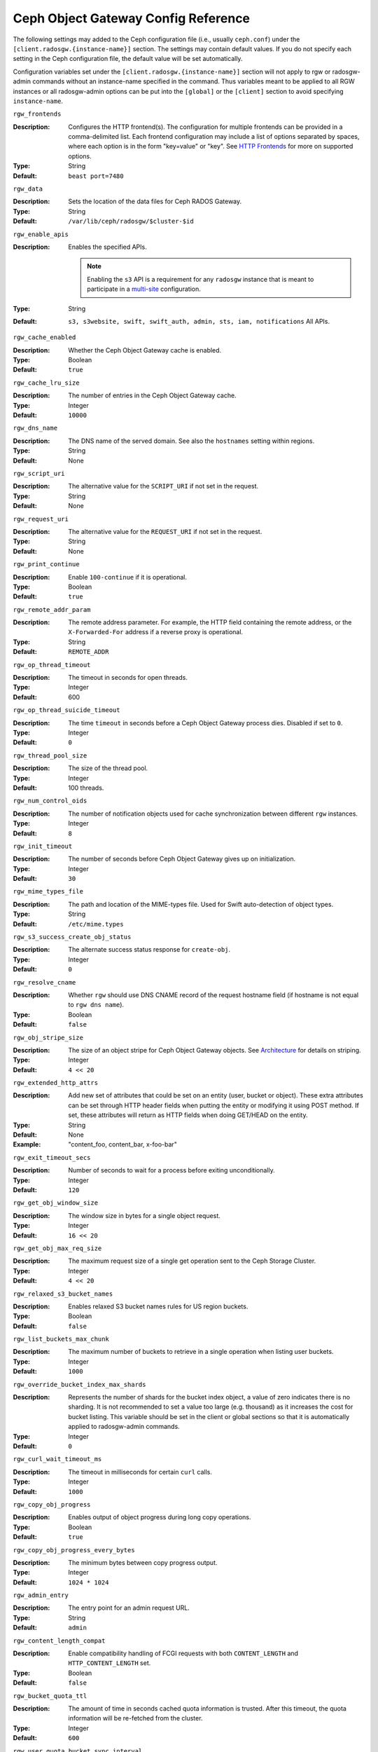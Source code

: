 ======================================
 Ceph Object Gateway Config Reference
======================================

The following settings may added to the Ceph configuration file (i.e., usually
``ceph.conf``) under the ``[client.radosgw.{instance-name}]`` section. The
settings may contain default values. If you do not specify each setting in the
Ceph configuration file, the default value will be set automatically.

Configuration variables set under the ``[client.radosgw.{instance-name}]``
section will not apply to rgw or radosgw-admin commands without an instance-name
specified in the command. Thus variables meant to be applied to all RGW
instances or all radosgw-admin options can be put into the ``[global]`` or the
``[client]`` section to avoid specifying ``instance-name``.

``rgw_frontends``

:Description: Configures the HTTP frontend(s). The configuration for multiple
              frontends can be provided in a comma-delimited list. Each frontend
              configuration may include a list of options separated by spaces,
              where each option is in the form "key=value" or "key". See
              `HTTP Frontends`_ for more on supported options.

:Type: String
:Default: ``beast port=7480``

``rgw_data``

:Description: Sets the location of the data files for Ceph RADOS Gateway.
:Type: String
:Default: ``/var/lib/ceph/radosgw/$cluster-$id``


``rgw_enable_apis``

:Description: Enables the specified APIs.

              .. note:: Enabling the ``s3`` API is a requirement for
                        any ``radosgw`` instance that is meant to
                        participate in a `multi-site <../multisite>`_
                        configuration.
:Type: String
:Default: ``s3, s3website, swift, swift_auth, admin, sts, iam, notifications`` All APIs.


``rgw_cache_enabled``

:Description: Whether the Ceph Object Gateway cache is enabled.
:Type: Boolean
:Default: ``true``


``rgw_cache_lru_size``

:Description: The number of entries in the Ceph Object Gateway cache.
:Type: Integer
:Default: ``10000``


``rgw_dns_name``

:Description: The DNS name of the served domain. See also the ``hostnames`` setting within regions.
:Type: String
:Default: None


``rgw_script_uri``

:Description: The alternative value for the ``SCRIPT_URI`` if not set
              in the request.

:Type: String
:Default: None


``rgw_request_uri``

:Description: The alternative value for the ``REQUEST_URI`` if not set
              in the request.

:Type: String
:Default: None


``rgw_print_continue``

:Description: Enable ``100-continue`` if it is operational.
:Type: Boolean
:Default: ``true``


``rgw_remote_addr_param``

:Description: The remote address parameter. For example, the HTTP field
              containing the remote address, or the ``X-Forwarded-For``
              address if a reverse proxy is operational.

:Type: String
:Default: ``REMOTE_ADDR``


``rgw_op_thread_timeout``

:Description: The timeout in seconds for open threads.
:Type: Integer
:Default: 600


``rgw_op_thread_suicide_timeout``

:Description: The time ``timeout`` in seconds before a Ceph Object Gateway
              process dies. Disabled if set to ``0``.

:Type: Integer
:Default: ``0``


``rgw_thread_pool_size``

:Description: The size of the thread pool.
:Type: Integer
:Default: 100 threads.


``rgw_num_control_oids``

:Description: The number of notification objects used for cache synchronization
              between different ``rgw`` instances.

:Type: Integer
:Default: ``8``


``rgw_init_timeout``

:Description: The number of seconds before Ceph Object Gateway gives up on
              initialization.

:Type: Integer
:Default: ``30``


``rgw_mime_types_file``

:Description: The path and location of the MIME-types file. Used for Swift
              auto-detection of object types.

:Type: String
:Default: ``/etc/mime.types``


``rgw_s3_success_create_obj_status``

:Description: The alternate success status response for ``create-obj``.
:Type: Integer
:Default: ``0``


``rgw_resolve_cname``

:Description: Whether ``rgw`` should use DNS CNAME record of the request
              hostname field (if hostname is not equal to ``rgw dns name``).

:Type: Boolean
:Default: ``false``


``rgw_obj_stripe_size``

:Description: The size of an object stripe for Ceph Object Gateway objects.
              See `Architecture`_ for details on striping.

:Type: Integer
:Default: ``4 << 20``


``rgw_extended_http_attrs``

:Description: Add new set of attributes that could be set on an entity
              (user, bucket or object). These extra attributes can be set
              through HTTP header fields when putting the entity or modifying
              it using POST method. If set, these attributes will return as
              HTTP  fields when doing GET/HEAD on the entity.

:Type: String
:Default: None
:Example: "content_foo, content_bar, x-foo-bar"


``rgw_exit_timeout_secs``

:Description: Number of seconds to wait for a process before exiting
              unconditionally.

:Type: Integer
:Default: ``120``


``rgw_get_obj_window_size``

:Description: The window size in bytes for a single object request.
:Type: Integer
:Default: ``16 << 20``


``rgw_get_obj_max_req_size``

:Description: The maximum request size of a single get operation sent to the
              Ceph Storage Cluster.

:Type: Integer
:Default: ``4 << 20``


``rgw_relaxed_s3_bucket_names``

:Description: Enables relaxed S3 bucket names rules for US region buckets.
:Type: Boolean
:Default: ``false``


``rgw_list_buckets_max_chunk``

:Description: The maximum number of buckets to retrieve in a single operation
              when listing user buckets.

:Type: Integer
:Default: ``1000``


``rgw_override_bucket_index_max_shards``

:Description: Represents the number of shards for the bucket index object,
              a value of zero indicates there is no sharding. It is not
              recommended to set a value too large (e.g. thousand) as it
              increases the cost for bucket listing.
              This variable should be set in the client or global sections
              so that it is automatically applied to radosgw-admin commands.

:Type: Integer
:Default: ``0``


``rgw_curl_wait_timeout_ms``

:Description: The timeout in milliseconds for certain ``curl`` calls.
:Type: Integer
:Default: ``1000``


``rgw_copy_obj_progress``

:Description: Enables output of object progress during long copy operations.
:Type: Boolean
:Default: ``true``


``rgw_copy_obj_progress_every_bytes``

:Description: The minimum bytes between copy progress output.
:Type: Integer
:Default: ``1024 * 1024``


``rgw_admin_entry``

:Description: The entry point for an admin request URL.
:Type: String
:Default: ``admin``


``rgw_content_length_compat``

:Description: Enable compatibility handling of FCGI requests with both ``CONTENT_LENGTH`` and ``HTTP_CONTENT_LENGTH`` set.
:Type: Boolean
:Default: ``false``


``rgw_bucket_quota_ttl``

:Description: The amount of time in seconds cached quota information is
              trusted.  After this timeout, the quota information will be
              re-fetched from the cluster.
:Type: Integer
:Default: ``600``


``rgw_user_quota_bucket_sync_interval``

:Description: The amount of time in seconds bucket quota information is
              accumulated before syncing to the cluster.  During this time,
              other RGW instances will not see the changes in bucket quota
              stats from operations on this instance.
:Type: Integer
:Default: ``180``


``rgw_user_quota_sync_interval``

:Description: The amount of time in seconds user quota information is
              accumulated before syncing to the cluster.  During this time,
              other RGW instances will not see the changes in user quota stats
              from operations on this instance.
:Type: Integer
:Default: ``180``


``rgw_bucket_default_quota_max_objects``

:Description: Default max number of objects per bucket. Set on new users,
              if no other quota is specified. Has no effect on existing users.
              This variable should be set in the client or global sections
              so that it is automatically applied to radosgw-admin commands.
:Type: Integer
:Default: ``-1``


``rgw_bucket_default_quota_max_size``

:Description: Default max capacity per bucket, in bytes. Set on new users,
              if no other quota is specified. Has no effect on existing users.
:Type: Integer
:Default: ``-1``


``rgw_user_default_quota_max_objects``

:Description: Default max number of objects for a user. This includes all
              objects in all buckets owned by the user. Set on new users,
              if no other quota is specified. Has no effect on existing users.
:Type: Integer
:Default: ``-1``


``rgw_user_default_quota_max_size``

:Description: The value for user max size quota in bytes set on new users,
              if no other quota is specified.  Has no effect on existing users.
:Type: Integer
:Default: ``-1``


``rgw_verify_ssl``

:Description: Verify SSL certificates while making requests.
:Type: Boolean
:Default: ``true``

Lifecycle Settings
==================

Bucket Lifecycle configuration can be used to manage your objects so they are stored
effectively throughout their lifetime. In past releases Lifecycle processing was rate-limited
by single threaded processing. With the Nautilus release this has been addressed and the
Ceph Object Gateway now allows for parallel thread processing of bucket lifecycles across
additional Ceph Object Gateway instances and replaces the in-order
index shard enumeration with a random ordered sequence.

There are two options in particular to look at when looking to increase the
aggressiveness of lifecycle processing:

``rgw_lc_max_worker``

:Description: This option specifies the number of lifecycle worker threads
              to run in parallel, thereby processing bucket and index
              shards simultaneously.

:Type: Integer
:Default: ``3``

``rgw_lc_max_wp_worker``

:Description: This option specifies the number of threads in each lifecycle
              workers work pool. This option can help accelerate processing each bucket.

These values can be tuned based upon your specific workload to further increase the
aggressiveness of lifecycle processing. For a workload with a larger number of buckets (thousands)
you would look at increasing the ``rgw_lc_max_worker`` value from the default value of 3 whereas for a
workload with a smaller number of buckets but higher number of objects (hundreds of thousands)
per bucket you would consider decreasing ``rgw_lc_max_wp_worker`` from the default value of 3.

:NOTE: When looking to tune either of these specific values please validate the
       current Cluster performance and Ceph Object Gateway utilization before increasing.

Garbage Collection Settings
===========================

The Ceph Object Gateway allocates storage for new objects immediately.

The Ceph Object Gateway purges the storage space used for deleted and overwritten 
objects in the Ceph Storage cluster some time after the gateway deletes the 
objects from the bucket index. The process of purging the deleted object data 
from the Ceph Storage cluster is known as Garbage Collection or GC.

To view the queue of objects awaiting garbage collection, execute the following::

  $ radosgw-admin gc list 

  Note: specify ``--include-all`` to list all entries, including unexpired
  
Garbage collection is a background activity that may
execute continuously or during times of low loads, depending upon how the
administrator configures the Ceph Object Gateway. By default, the Ceph Object
Gateway conducts GC operations continuously. Since GC operations are a normal
part of Ceph Object Gateway operations, especially with object delete
operations, objects eligible for garbage collection exist most of the time.

Some workloads may temporarily or permanently outpace the rate of garbage
collection activity. This is especially true of delete-heavy workloads, where
many objects get stored for a short period of time and then deleted. For these
types of workloads, administrators can increase the priority of garbage
collection operations relative to other operations with the following
configuration parameters.


``rgw_gc_max_objs``

:Description: The maximum number of objects that may be handled by
              garbage collection in one garbage collection processing cycle.
              Please do not change this value after the first deployment.

:Type: Integer
:Default: ``32``


``rgw_gc_obj_min_wait``

:Description: The minimum wait time before a deleted object may be removed
              and handled by garbage collection processing.

:Type: Integer
:Default: ``2 * 3600``


``rgw_gc_processor_max_time``

:Description: The maximum time between the beginning of two consecutive garbage
              collection processing cycles.

:Type: Integer
:Default: ``3600``


``rgw_gc_processor_period``

:Description: The cycle time for garbage collection processing.
:Type: Integer
:Default: ``3600``


``rgw_gc_max_concurrent_io``

:Description: The maximum number of concurrent IO operations that the RGW garbage
              collection thread will use when purging old data.
:Type: Integer
:Default: ``10``


:Tuning Garbage Collection for Delete Heavy Workloads:

As an initial step towards tuning Ceph Garbage Collection to be more aggressive the following options are suggested to be increased from their default configuration values:

``rgw_gc_max_concurrent_io = 20``
``rgw_gc_max_trim_chunk = 64``

:NOTE: Modifying these values requires a restart of the RGW service.

Once these values have been increased from default please monitor for performance of the cluster during Garbage Collection to verify no adverse performance issues due to the increased values.

Multisite Settings
==================

.. versionadded:: Jewel

You may include the following settings in your Ceph configuration
file under each ``[client.radosgw.{instance-name}]`` instance.


``rgw_zone``

:Description: The name of the zone for the gateway instance. If no zone is
              set, a cluster-wide default can be configured with the command
              ``radosgw-admin zone default``.
:Type: String
:Default: None


``rgw_zonegroup``

:Description: The name of the zonegroup for the gateway instance. If no
              zonegroup is set, a cluster-wide default can be configured with
              the command ``radosgw-admin zonegroup default``.
:Type: String
:Default: None


``rgw_realm``

:Description: The name of the realm for the gateway instance. If no realm is
              set, a cluster-wide default can be configured with the command
              ``radosgw-admin realm default``.
:Type: String
:Default: None


``rgw_run_sync_thread``

:Description: If there are other zones in the realm to sync from, spawn threads
              to handle the sync of data and metadata.
:Type: Boolean
:Default: ``true``


``rgw_data_log_window``

:Description: The data log entries window in seconds.
:Type: Integer
:Default: ``30``


``rgw_data_log_changes_size``

:Description: The number of in-memory entries to hold for the data changes log.
:Type: Integer
:Default: ``1000``


``rgw_data_log_obj_prefix``

:Description: The object name prefix for the data log.
:Type: String
:Default: ``data_log``


``rgw_data_log_num_shards``

:Description: The number of shards (objects) on which to keep the
              data changes log.

:Type: Integer
:Default: ``128``


``rgw_md_log_max_shards``

:Description: The maximum number of shards for the metadata log.
:Type: Integer
:Default: ``64``

.. important:: The values of ``rgw_data_log_num_shards`` and
   ``rgw_md_log_max_shards`` should not be changed after sync has
   started.

S3 Settings
===========

``rgw_s3_auth_use_ldap``

:Description: Should S3 authentication use LDAP?
:Type: Boolean
:Default: ``false``


Swift Settings
==============

``rgw_enforce_swift_acls``

:Description: Enforces the Swift Access Control List (ACL) settings.
:Type: Boolean
:Default: ``true``


``rgw_swift_token_expiration``

:Description: The time in seconds for expiring a Swift token.
:Type: Integer
:Default: ``24 * 3600``


``rgw_swift_url``

:Description: The URL for the Ceph Object Gateway Swift API.
:Type: String
:Default: None


``rgw_swift_url_prefix``

:Description: The URL prefix for the Swift API, to distinguish it from
              the S3 API endpoint. The default is ``swift``, which
              makes the Swift API available at the URL
              ``http://host:port/swift/v1`` (or
              ``http://host:port/swift/v1/AUTH_%(tenant_id)s`` if
              ``rgw swift account in url`` is enabled).

              For compatibility, setting this configuration variable
              to the empty string causes the default ``swift`` to be
              used; if you do want an empty prefix, set this option to
              ``/``.

              .. warning:: If you set this option to ``/``, you must
                           disable the S3 API by modifying ``rgw
                           enable apis`` to exclude ``s3``. It is not
                           possible to operate radosgw with ``rgw
                           swift url prefix = /`` and simultaneously
                           support both the S3 and Swift APIs. If you
                           do need to support both APIs without
                           prefixes, deploy multiple radosgw instances
                           to listen on different hosts (or ports)
                           instead, enabling some for S3 and some for
                           Swift.
:Default: ``swift``
:Example: "/swift-testing"


``rgw_swift_auth_url``

:Description: Default URL for verifying v1 auth tokens (if not using internal
              Swift auth).

:Type: String
:Default: None


``rgw_swift_auth_entry``

:Description: The entry point for a Swift auth URL.
:Type: String
:Default: ``auth``


``rgw_swift_account_in_url``

:Description: Whether or not the Swift account name should be included
              in the Swift API URL.

              If set to ``false`` (the default), then the Swift API
              will listen on a URL formed like
              ``http://host:port/<rgw_swift_url_prefix>/v1``, and the
              account name (commonly a Keystone project UUID if
              radosgw is configured with `Keystone integration
              <../keystone>`_) will be inferred from request
              headers.

              If set to ``true``, the Swift API URL will be
              ``http://host:port/<rgw_swift_url_prefix>/v1/AUTH_<account_name>``
              (or
              ``http://host:port/<rgw_swift_url_prefix>/v1/AUTH_<keystone_project_id>``)
              instead, and the Keystone ``object-store`` endpoint must
              accordingly be configured to include the
              ``AUTH_%(tenant_id)s`` suffix.

              You **must** set this option to ``true`` (and update the
              Keystone service catalog) if you want radosgw to support
              publicly-readable containers and `temporary URLs
              <../swift/tempurl>`_.
:Type: Boolean
:Default: ``false``


``rgw_swift_versioning_enabled``

:Description: Enables the Object Versioning of OpenStack Object Storage API.
              This allows clients to put the ``X-Versions-Location`` attribute
              on containers that should be versioned. The attribute specifies
              the name of container storing archived versions. It must be owned
              by the same user that the versioned container due to access
              control verification - ACLs are NOT taken into consideration.
              Those containers cannot be versioned by the S3 object versioning
              mechanism.

	      A slightly different attribute, ``X-History-Location``, which is also understood by
              `OpenStack Swift <https://docs.openstack.org/swift/latest/api/object_versioning.html>`_
              for handling ``DELETE`` operations, is currently not supported.
:Type: Boolean
:Default: ``false``


``rgw_trust_forwarded_https``

:Description: When a proxy in front of radosgw is used for ssl termination, radosgw
              does not know whether incoming http connections are secure. Enable
              this option to trust the ``Forwarded`` and ``X-Forwarded-Proto`` headers
              sent by the proxy when determining whether the connection is secure.
              This is required for some features, such as server side encryption.
              (Never enable this setting if you do not have a trusted proxy in front of
              radosgw, or else malicious users will be able to set these headers in
              any request.)
:Type: Boolean
:Default: ``false``



Logging Settings
================


``rgw_log_nonexistent_bucket``

:Description: Enables Ceph Object Gateway to log a request for a non-existent
              bucket.

:Type: Boolean
:Default: ``false``


``rgw_log_object_name``

:Description: The logging format for an object name. See ma npage
              :manpage:`date` for details about format specifiers.

:Type: Date
:Default: ``%Y-%m-%d-%H-%i-%n``


``rgw_log_object_name_utc``

:Description: Whether a logged object name includes a UTC time.
              If ``false``, it uses the local time.

:Type: Boolean
:Default: ``false``


``rgw_usage_max_shards``

:Description: The maximum number of shards for usage logging.
:Type: Integer
:Default: ``32``


``rgw_usage_max_user_shards``

:Description: The maximum number of shards used for a single user's
              usage logging.

:Type: Integer
:Default: ``1``


``rgw_enable_ops_log``

:Description: Enable logging for each successful Ceph Object Gateway operation.
:Type: Boolean
:Default: ``false``


``rgw_enable_usage_log``

:Description: Enable the usage log.
:Type: Boolean
:Default: ``false``


``rgw_ops_log_rados``

:Description: Whether the operations log should be written to the
              Ceph Storage Cluster backend.

:Type: Boolean
:Default: ``true``


``rgw_ops_log_socket_path``

:Description: The Unix domain socket for writing operations logs.
:Type: String
:Default: None


``rgw_ops_log_data_backlog``

:Description: The maximum data backlog data size for operations logs written
              to a Unix domain socket.

:Type: Integer
:Default: ``5 << 20``


``rgw_usage_log_flush_threshold``

:Description: The number of dirty merged entries in the usage log before
              flushing synchronously.

:Type: Integer
:Default: 1024


``rgw_usage_log_tick_interval``

:Description: Flush pending usage log data every ``n`` seconds.
:Type: Integer
:Default: ``30``


``rgw_log_http_headers``

:Description: Comma-delimited list of HTTP headers to include with ops
	      log entries.  Header names are case insensitive, and use
	      the full header name with words separated by underscores.

:Type: String
:Default: None
:Example: "http_x_forwarded_for, http_x_special_k"


``rgw_intent_log_object_name``

:Description: The logging format for the intent log object name. See the manpage
              :manpage:`date` for details about format specifiers.

:Type: Date
:Default: ``%Y-%m-%d-%i-%n``


``rgw_intent_log_object_name_utc``

:Description: Whether the intent log object name uses UTC time.
              If ``false``, it uses the local time.

:Type: Boolean
:Default: ``false``



Keystone Settings
=================

.. confval:: rgw_keystone_url
.. confval:: rgw_keystone_api_version
.. confval:: rgw_keystone_admin_domain
.. confval:: rgw_keystone_admin_project
.. confval:: rgw_keystone_admin_token
.. confval:: rgw_keystone_admin_token_path
.. confval:: rgw_keystone_admin_tenant
.. confval:: rgw_keystone_admin_user
.. confval:: rgw_keystone_admin_password
.. confval:: rgw_keystone_admin_password_path
.. confval:: rgw_keystone_accepted_roles
.. confval:: rgw_keystone_token_cache_size
.. confval:: rgw_keystone_verify_ssl

Server-side encryption Settings
===============================

.. confval:: rgw_crypt_s3_kms_backend

Barbican Settings
=================

.. confval:: rgw_barbican_url
.. confval:: rgw_keystone_barbican_user
.. confval:: rgw_keystone_barbican_password
.. confval:: rgw_keystone_barbican_tenant
.. confval:: rgw_keystone_barbican_project
.. confval:: rgw_keystone_barbican_domain

HashiCorp Vault Settings
========================

.. confval:: rgw_crypt_vault_auth
.. confval:: rgw_crypt_vault_token_file
.. confval:: rgw_crypt_vault_addr
.. confval:: rgw_crypt_vault_prefix
.. confval:: rgw_crypt_vault_secret_engine
.. confval:: rgw_crypt_vault_namespace


QoS settings
------------

.. versionadded:: Nautilus

The ``civetweb`` frontend has a threading model that uses a thread per
connection and hence is automatically throttled by ``rgw_thread_pool_size``
configurable when it comes to accepting connections. The newer ``beast`` frontend is
not restricted by the thread pool size when it comes to accepting new
connections, so a scheduler abstraction is introduced in the Nautilus release
to support future methods of scheduling requests.

Currently the scheduler defaults to a throttler which throttles the active
connections to a configured limit. QoS based on mClock is currently in an
*experimental* phase and not recommended for production yet. Current
implementation of *dmclock_client* op queue divides RGW Ops on admin, auth
(swift auth, sts) metadata & data requests.


.. confval:: rgw_max_concurrent_requests
.. confval:: rgw_scheduler_type
.. confval:: rgw_dmclock_auth_res
.. confval:: rgw_dmclock_auth_wgt
.. confval:: rgw_dmclock_auth_lim
.. confval:: rgw_dmclock_admin_res
.. confval:: rgw_dmclock_admin_wgt
.. confval:: rgw_dmclock_admin_lim
.. confval:: rgw_dmclock_data_res
.. confval:: rgw_dmclock_data_wgt
.. confval:: rgw_dmclock_data_lim
.. confval:: rgw_dmclock_metadata_res
.. confval:: rgw_dmclock_metadata_wgt
.. confval:: rgw_dmclock_metadata_lim

.. _Architecture: ../../architecture#data-striping
.. _Pool Configuration: ../../rados/configuration/pool-pg-config-ref/
.. _Cluster Pools: ../../rados/operations/pools
.. _Rados cluster handles: ../../rados/api/librados-intro/#step-2-configuring-a-cluster-handle
.. _Barbican: ../barbican
.. _Encryption: ../encryption
.. _HTTP Frontends: ../frontends
